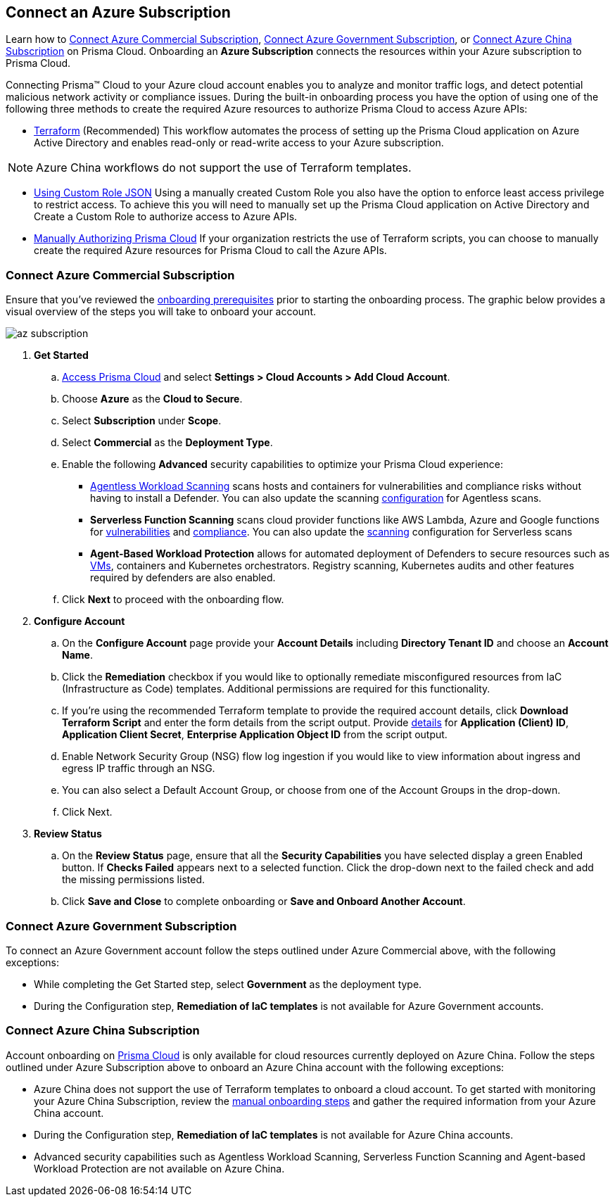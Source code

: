 == Connect an Azure Subscription 

Learn how to <<commercial>>, <<government>>, or <<china>> on Prisma Cloud. Onboarding an *Azure Subscription* connects the resources within your Azure subscription to Prisma Cloud.

Connecting Prisma™ Cloud to your Azure cloud account enables you to analyze and monitor traffic logs, and detect potential malicious network activity or compliance issues. During the built-in onboarding process you have the option of using one of the following three methods to create the required Azure resources to authorize Prisma Cloud to access Azure APIs:

* xref:authorize-prisma-cloud.adoc#terraform[Terraform] (Recommended)
This workflow automates the process of setting up the Prisma Cloud application on Azure Active Directory and enables read-only or read-write access to your Azure subscription.

[NOTE]
====
Azure China workflows do not support the use of Terraform templates.
====
* xref:authorize-prisma-cloud.adoc#json[Using Custom Role JSON]
Using a manually created Custom Role you also have the option to enforce least access privilege to restrict access. To achieve this you will need to manually set up the Prisma Cloud application on Active Directory and Create a Custom Role to authorize access to Azure APIs. 
* xref:authorize-prisma-cloud.adoc#manual[Manually Authorizing Prisma Cloud]
If your organization restricts the use of Terraform scripts, you can choose to manually create the required Azure resources for Prisma Cloud to call the Azure APIs.

[.task]
[#commercial]
=== Connect Azure Commercial Subscription

Ensure that you've reviewed the xref:connect-azure-account.adoc#prerequisites[onboarding prerequisites] prior to starting the onboarding process. The graphic below provides a visual overview of the steps you will take to onboard your account.

image::connect/az-subscription.gif[]

[.procedure]
. *Get Started*
+
.. https://docs.paloaltonetworks.com/prisma/prisma-cloud/prisma-cloud-admin/get-started-with-prisma-cloud/access-prisma-cloud.html#id3d308e0b-921e-4cac-b8fd-f5a48521aa03[Access Prisma Cloud] and select *Settings > Cloud Accounts > Add Cloud Account*.

.. Choose *Azure* as the *Cloud to Secure*.
.. Select *Subscription* under *Scope*.
.. Select *Commercial* as the *Deployment Type*.
.. Enable the following *Advanced* security capabilities to optimize your Prisma Cloud experience:

* xref:../../../runtime-security/agentless-scanning/agentless-scanning.adoc[Agentless Workload Scanning] scans hosts and containers for vulnerabilities and compliance risks without having to install a Defender. You can also update the scanning xref:../../../runtime-security/agentless-scanning/onboard-accounts/onboard-accounts.adoc[configuration] for Agentless scans.

* *Serverless Function Scanning* scans cloud provider functions like AWS Lambda, Azure and Google functions for xref:../../../runtime-security/vulnerability-management/scan-serverless-functions.adoc[vulnerabilities] and xref:../../../runtime-security/compliance/visibility/serverless[compliance]. You can also update the xref:../../../runtime-security/agentless-scanning/onboard-accounts/onboard-accounts.adoc[scanning] configuration for Serverless scans

* *Agent-Based Workload Protection* allows for automated deployment of Defenders to secure resources such as xref:../../../runtime-security/install/deploy-defender/host/auto-defend-host[VMs], containers and Kubernetes orchestrators. Registry scanning, Kubernetes audits and other features required by defenders are also enabled.
+
//include::../../fragments/sec-caps-perms.adoc[]

.. Click *Next* to proceed with the onboarding flow.

. *Configure Account*
+
.. On the *Configure Account* page provide your *Account Details* including *Directory Tenant ID* and choose an *Account Name*.
.. Click the *Remediation* checkbox if you would like to optionally remediate misconfigured resources from IaC (Infrastructure as Code) templates. Additional permissions are required for this functionality.
.. If you're using the recommended Terraform template to provide the required account details, click *Download Terraform Script* and enter the form details from the script output. Provide xref:authorize-prisma-cloud.adoc#terraform[details] for *Application (Client) ID*, *Application Client Secret*, *Enterprise Application Object ID* from the script output.
.. Enable Network Security Group (NSG) flow log ingestion if you would like to view information about ingress and egress IP traffic through an NSG. 
.. You can also select a Default Account Group, or choose from one of the Account Groups in the drop-down. 
.. Click Next.

. *Review Status*
+
.. On the *Review Status* page, ensure that all the *Security Capabilities* you have selected display a green Enabled button. If *Checks Failed* appears next to a selected function. Click the drop-down next to the failed check and add the missing permissions listed. 
.. Click *Save and Close* to complete onboarding or *Save and Onboard Another Account*.

[#government]
=== Connect Azure Government Subscription

To connect an Azure Government account follow the steps outlined under Azure Commercial above, with the following exceptions:

* While completing the Get Started step, select *Government* as the deployment type.
* During the Configuration step, *Remediation of IaC templates* is not available for Azure Government accounts.

[#china]
=== Connect Azure China Subscription

Account onboarding on https://app.prismacloud.cn/[Prisma Cloud] is only available for cloud resources currently deployed on Azure China. Follow the steps outlined under Azure Subscription above to onboard an Azure China account with the following exceptions:

* Azure China does not support the use of Terraform templates to onboard a cloud account. To get started with monitoring your Azure China Subscription, review the xref:authorize-prisma-cloud.adoc#manual[manual onboarding steps] and gather the required information from your Azure China account. 
* During the Configuration step, *Remediation of IaC templates* is not available for Azure China accounts.
* Advanced security capabilities such as Agentless Workload Scanning, Serverless Function Scanning and Agent-based Workload Protection are not available on Azure China.  